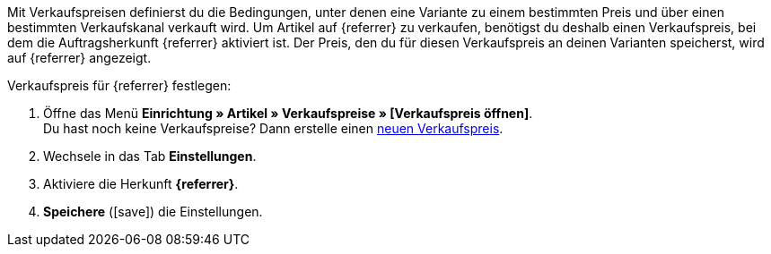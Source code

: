 Mit Verkaufspreisen definierst du die Bedingungen, unter denen eine Variante zu einem bestimmten Preis und über einen bestimmten Verkaufskanal verkauft wird. Um Artikel auf {referrer} zu verkaufen, benötigst du deshalb einen Verkaufspreis, bei dem die Auftragsherkunft {referrer} aktiviert ist. Der Preis, den du für diesen Verkaufspreis an deinen Varianten speicherst, wird auf {referrer} angezeigt.

[.instruction]
Verkaufspreis für {referrer} festlegen:

. Öffne das Menü *Einrichtung » Artikel » Verkaufspreise » [Verkaufspreis öffnen]*. +
Du hast noch keine Verkaufspreise? Dann erstelle einen <<artikel/einstellungen/preise#100, neuen Verkaufspreis>>.
. Wechsele in das Tab *Einstellungen*.
. Aktiviere die Herkunft *{referrer}*.
ifdef::mirakl-verkaufspreis[]
. Aktiviere die Herkunft *Mirakl*.
endif::mirakl-verkaufspreis[]
. *Speichere* (icon:save[role="green"]) die Einstellungen.

////
:referrer-price: xxxx
////
